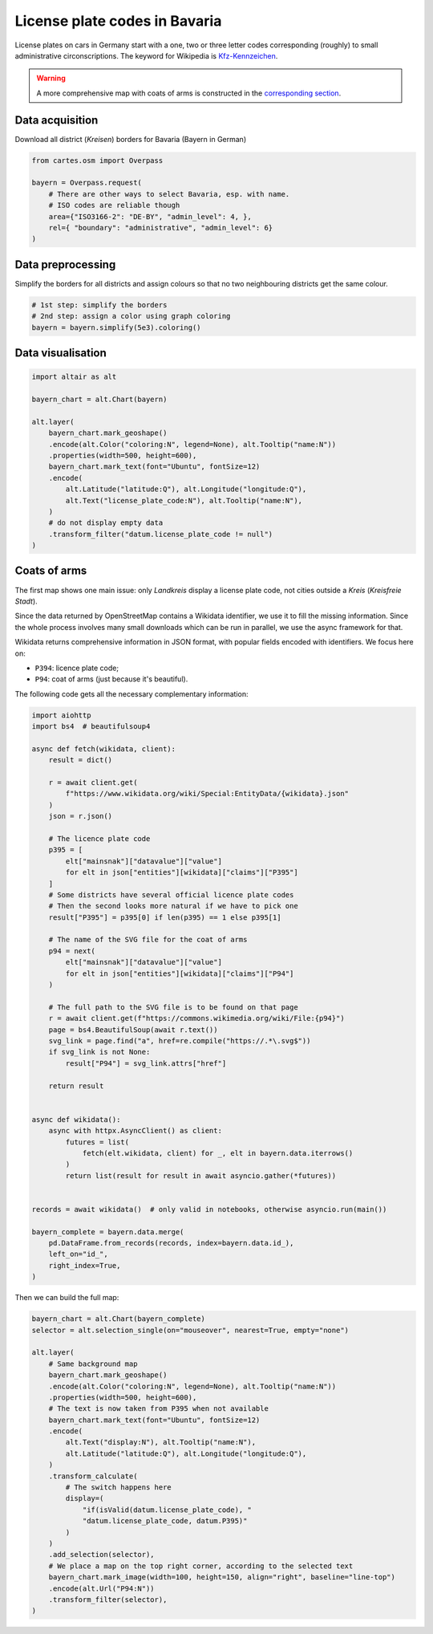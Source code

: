 License plate codes in Bavaria
==============================

License plates on cars in Germany start with a one, two or three letter codes  corresponding (roughly) to small administrative circonscriptions. The keyword for Wikipedia is `Kfz-Kennzeichen <https://de.wikipedia.org/wiki/Liste_der_Kfz-Kennzeichen_in_Deutschland>`_.

.. warning::

    A more comprehensive map with coats of arms is constructed in the `corresponding section <#coats-of-arms>`_.

.. raw:: html

    <div id="bayern"></div>

    <script type="text/javascript">
      var spec = "../_static/gallery/bayern.json";
      vegaEmbed('#bayern', spec)
      .then(result => console.log(result))
      .catch(console.warn);
    </script>


Data acquisition
----------------

Download all district (`Kreisen`) borders for Bavaria (Bayern in German)

.. code:: python

    from cartes.osm import Overpass

    bayern = Overpass.request(
        # There are other ways to select Bavaria, esp. with name.
        # ISO codes are reliable though
        area={"ISO3166-2": "DE-BY", "admin_level": 4, },
        rel={ "boundary": "administrative", "admin_level": 6}
    )

Data preprocessing
------------------

Simplify the borders for all districts and assign colours so that no two neighbouring districts get the same colour.

.. code:: python

    # 1st step: simplify the borders
    # 2nd step: assign a color using graph coloring
    bayern = bayern.simplify(5e3).coloring()


Data visualisation
------------------

.. code:: python

    import altair as alt

    bayern_chart = alt.Chart(bayern)

    alt.layer(
        bayern_chart.mark_geoshape()
        .encode(alt.Color("coloring:N", legend=None), alt.Tooltip("name:N"))
        .properties(width=500, height=600),
        bayern_chart.mark_text(font="Ubuntu", fontSize=12)
        .encode(
            alt.Latitude("latitude:Q"), alt.Longitude("longitude:Q"),
            alt.Text("license_plate_code:N"), alt.Tooltip("name:N"),
        )
        # do not display empty data
        .transform_filter("datum.license_plate_code != null")
    )

Coats of arms
-------------

.. raw:: html

    <div id="bayern_wappen"></div>

    <script type="text/javascript">
      var spec = "../_static/gallery/bayern_wappen.json";
      vegaEmbed('#bayern_wappen', spec)
      .then(result => console.log(result))
      .catch(console.warn);
    </script>


The first map shows one main issue: only `Landkreis` display a license plate code, not cities outside a `Kreis` (`Kreisfreie Stadt`).

Since the data returned by OpenStreetMap contains a Wikidata identifier, we use it to fill the missing information.  Since the whole process involves many small downloads which can be run in parallel, we use the async framework for that.

Wikidata returns comprehensive information in JSON format, with popular fields encoded with identifiers. We focus here on:

- ``P394``: licence plate code;
- ``P94``: coat of arms (just because it's beautiful).

The following code gets all the necessary complementary information:

.. code:: python

    import aiohttp
    import bs4  # beautifulsoup4

    async def fetch(wikidata, client):
        result = dict()

        r = await client.get(
            f"https://www.wikidata.org/wiki/Special:EntityData/{wikidata}.json"
        )
        json = r.json()

        # The licence plate code
        p395 = [
            elt["mainsnak"]["datavalue"]["value"]
            for elt in json["entities"][wikidata]["claims"]["P395"]
        ]
        # Some districts have several official licence plate codes
        # Then the second looks more natural if we have to pick one
        result["P395"] = p395[0] if len(p395) == 1 else p395[1]

        # The name of the SVG file for the coat of arms
        p94 = next(
            elt["mainsnak"]["datavalue"]["value"]
            for elt in json["entities"][wikidata]["claims"]["P94"]
        )

        # The full path to the SVG file is to be found on that page
        r = await client.get(f"https://commons.wikimedia.org/wiki/File:{p94}")
        page = bs4.BeautifulSoup(await r.text())
        svg_link = page.find("a", href=re.compile("https://.*\.svg$"))
        if svg_link is not None:
            result["P94"] = svg_link.attrs["href"]

        return result


    async def wikidata():
        async with httpx.AsyncClient() as client:
            futures = list(
                fetch(elt.wikidata, client) for _, elt in bayern.data.iterrows()
            )
            return list(result for result in await asyncio.gather(*futures))


    records = await wikidata()  # only valid in notebooks, otherwise asyncio.run(main())

    bayern_complete = bayern.data.merge(
        pd.DataFrame.from_records(records, index=bayern.data.id_),
        left_on="id_",
        right_index=True,
    )

Then we can build the full map:

.. code:: python

    bayern_chart = alt.Chart(bayern_complete)
    selector = alt.selection_single(on="mouseover", nearest=True, empty="none")

    alt.layer(
        # Same background map
        bayern_chart.mark_geoshape()
        .encode(alt.Color("coloring:N", legend=None), alt.Tooltip("name:N"))
        .properties(width=500, height=600),
        # The text is now taken from P395 when not available
        bayern_chart.mark_text(font="Ubuntu", fontSize=12)
        .encode(
            alt.Text("display:N"), alt.Tooltip("name:N"),
            alt.Latitude("latitude:Q"), alt.Longitude("longitude:Q"),
        )
        .transform_calculate(
            # The switch happens here
            display=(
                "if(isValid(datum.license_plate_code), "
                "datum.license_plate_code, datum.P395)"
            )
        )
        .add_selection(selector),
        # We place a map on the top right corner, according to the selected text
        bayern_chart.mark_image(width=100, height=150, align="right", baseline="line-top")
        .encode(alt.Url("P94:N"))
        .transform_filter(selector),
    )
